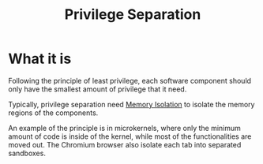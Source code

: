 :PROPERTIES:
:ID:       2921cb35-237c-4918-b3c0-1e94c1c983a8
:END:
#+title: Privilege Separation

* What it is
Following the principle of least privilege, each software component should only
have the smallest amount of privilege that it need.

Typically, privilege separation need [[id:2600bd94-d792-4546-8a24-b98a33ee935a][Memory Isolation]] to isolate the memory
regions of the components.

An example of the principle is in microkernels, where only the minimum amount of
code is inside of the kernel, while most of the functionalities are moved out.
The Chromium browser also isolate each tab into separated sandboxes.

